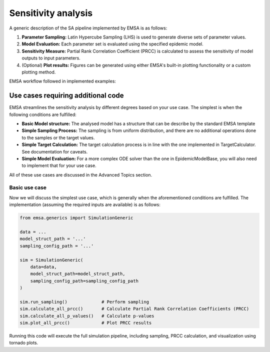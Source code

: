 Sensitivity analysis
####################


A generic description of the SA pipeline implemented by EMSA is as follows:

1. **Parameter Sampling:**  Latin Hypercube Sampling (LHS) is used to generate diverse sets of parameter values.
2. **Model Evaluation:** Each parameter set is evaluated using the specified epidemic model.
3. **Sensitivity Measure:** Partial Rank Correlation Coefficient (PRCC) is calculated to assess the sensitivity of model outputs to input parameters.
4. (Optional) **Plot results:** Figures can be generated using either EMSA's built-in plotting functionality or a custom plotting method.

EMSA workflow followed in implemented examples:

.. image:: https://i.postimg.cc/L8jM6D65/1o0a-POj-Kxq-EU7-X-Kmt-f-Pqm7-V4-BD6-VCn-Zs-GNlr-R3-I4yys-GE2o7-A.png


Use cases requiring additional code
***********************************

EMSA streamlines the sensitivity analysis by different degrees based on your use case. The simplest is when the
following conditions are fulfilled:

- **Basic Model structure:** The analysed model has a structure that can be describe by the standard EMSA template
- **Simple Sampling Process:** The sampling is from uniform distribution, and there are no additional operations done to the samples or the target values.
- **Simple Target Calculation:** The target calculation process is in line with the one implemented in TargetCalculator. See documentation for caveats.
- **Simple Model Evaluation:** For a more complex ODE solver than the one in EpidemicModelBase, you will also need to implement that for your use case.

All of these use cases are discussed in the Advanced Topics section.


Basic use case
--------------

Now we will discuss the simplest use case, which is generally when the aforementioned conditions are fulfilled. The
implementation (assuming the required inputs are available) is as follows:


.. code-block:: python


    from emsa.generics import SimulationGeneric

    data = ...
    model_struct_path = '...'
    sampling_config_path = '...'

    sim = SimulationGeneric(
        data=data,
        model_struct_path=model_struct_path,
        sampling_config_path=sampling_config_path
    )

    sim.run_sampling()             # Perform sampling
    sim.calculate_all_prcc()       # Calculate Partial Rank Correlation Coefficients (PRCC)
    sim.calculate_all_p_values()   # Calculate p-values
    sim.plot_all_prcc()            # Plot PRCC results

Running this code will execute the full simulation pipeline, including sampling, PRCC calculation, and visualization
using tornado plots.
